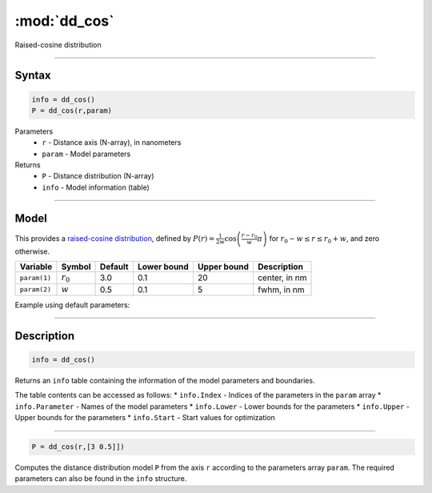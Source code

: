 .. highlight:: matlab
.. _dd_cos:


***********************
:mod:`dd_cos`
***********************

Raised-cosine distribution

-----------------------------


Syntax
=========================================

.. code-block:: matlab

        info = dd_cos()
        P = dd_cos(r,param)

Parameters
    *   ``r`` - Distance axis (N-array), in nanometers
    *   ``param`` - Model parameters
Returns
    *   ``P`` - Distance distribution (N-array)
    *   ``info`` - Model information (table)

-----------------------------

Model
=========================================


This provides a `raised-cosine distribution <https://en.wikipedia.org/wiki/Raised_cosine_distribution>`_, defined by 
:math:`P(r) = \frac{1}{2w}\cos\left(\frac{r-r_0}{w}\pi\right)` for :math:`r_0-w \le r \le r_0+w`, and zero otherwise.

============== ======================== ========= ============= ============= ========================
 Variable       Symbol                    Default   Lower bound   Upper bound      Description
============== ======================== ========= ============= ============= ========================
``param(1)``   :math:`r_0`                 3.0       0.1              20          center, in nm
``param(2)``   :math:`w`                   0.5       0.1               5          fwhm, in nm
============== ======================== ========= ============= ============= ========================


Example using default parameters:

.. image:: ../images/model_dd_cos.png
   :width: 650px


-----------------------------


Description
=========================================

.. code-block:: matlab

        info = dd_cos()

Returns an ``info`` table containing the information of the model parameters and boundaries.

The table contents can be accessed as follows:
* ``info.Index`` -  Indices of the parameters in the ``param`` array
* ``info.Parameter`` -  Names of the model parameters
* ``info.Lower`` - Lower bounds for the parameters
* ``info.Upper`` - Upper bounds for the parameters
* ``info.Start`` - Start values for optimization

-----------------------------


.. code-block:: matlab

    P = dd_cos(r,[3 0.5]])

Computes the distance distribution model ``P`` from the axis ``r`` according to the parameters array ``param``. The required parameters can also be found in the ``info`` structure.


